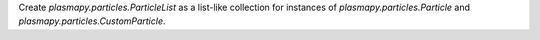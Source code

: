 Create `plasmapy.particles.ParticleList` as a list-like collection for
instances of `plasmapy.particles.Particle` and
`plasmapy.particles.CustomParticle`.

